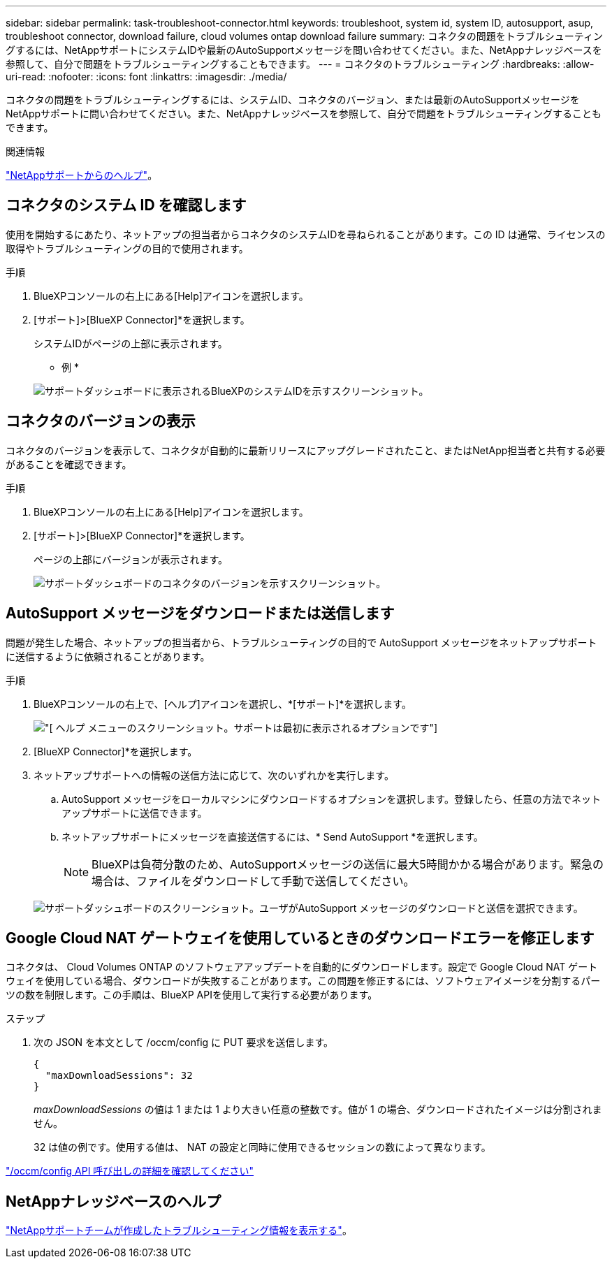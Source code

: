 ---
sidebar: sidebar 
permalink: task-troubleshoot-connector.html 
keywords: troubleshoot, system id, system ID, autosupport, asup, troubleshoot connector, download failure, cloud volumes ontap download failure 
summary: コネクタの問題をトラブルシューティングするには、NetAppサポートにシステムIDや最新のAutoSupportメッセージを問い合わせてください。また、NetAppナレッジベースを参照して、自分で問題をトラブルシューティングすることもできます。 
---
= コネクタのトラブルシューティング
:hardbreaks:
:allow-uri-read: 
:nofooter: 
:icons: font
:linkattrs: 
:imagesdir: ./media/


[role="lead"]
コネクタの問題をトラブルシューティングするには、システムID、コネクタのバージョン、または最新のAutoSupportメッセージをNetAppサポートに問い合わせてください。また、NetAppナレッジベースを参照して、自分で問題をトラブルシューティングすることもできます。

.関連情報
link:task-get-help.html["NetAppサポートからのヘルプ"]。



== コネクタのシステム ID を確認します

使用を開始するにあたり、ネットアップの担当者からコネクタのシステムIDを尋ねられることがあります。この ID は通常、ライセンスの取得やトラブルシューティングの目的で使用されます。

.手順
. BlueXPコンソールの右上にある[Help]アイコンを選択します。
. [サポート]>[BlueXP Connector]*を選択します。
+
システムIDがページの上部に表示されます。

+
* 例 *

+
image:screenshot-system-id.png["サポートダッシュボードに表示されるBlueXPのシステムIDを示すスクリーンショット。"]





== コネクタのバージョンの表示

コネクタのバージョンを表示して、コネクタが自動的に最新リリースにアップグレードされたこと、またはNetApp担当者と共有する必要があることを確認できます。

.手順
. BlueXPコンソールの右上にある[Help]アイコンを選択します。
. [サポート]>[BlueXP Connector]*を選択します。
+
ページの上部にバージョンが表示されます。

+
image:screenshot-connector-version.png["サポートダッシュボードのコネクタのバージョンを示すスクリーンショット。"]





== AutoSupport メッセージをダウンロードまたは送信します

問題が発生した場合、ネットアップの担当者から、トラブルシューティングの目的で AutoSupport メッセージをネットアップサポートに送信するように依頼されることがあります。

.手順
. BlueXPコンソールの右上で、[ヘルプ]アイコンを選択し、*[サポート]*を選択します。
+
image:screenshot-help-support.png["[ ヘルプ ] メニューのスクリーンショット。サポートは最初に表示されるオプションです"]

. [BlueXP Connector]*を選択します。
. ネットアップサポートへの情報の送信方法に応じて、次のいずれかを実行します。
+
.. AutoSupport メッセージをローカルマシンにダウンロードするオプションを選択します。登録したら、任意の方法でネットアップサポートに送信できます。
.. ネットアップサポートにメッセージを直接送信するには、* Send AutoSupport *を選択します。
+

NOTE: BlueXPは負荷分散のため、AutoSupportメッセージの送信に最大5時間かかる場合があります。緊急の場合は、ファイルをダウンロードして手動で送信してください。



+
image:screenshot-connector-autosupport.png["サポートダッシュボードのスクリーンショット。ユーザがAutoSupport メッセージのダウンロードと送信を選択できます。"]





== Google Cloud NAT ゲートウェイを使用しているときのダウンロードエラーを修正します

コネクタは、 Cloud Volumes ONTAP のソフトウェアアップデートを自動的にダウンロードします。設定で Google Cloud NAT ゲートウェイを使用している場合、ダウンロードが失敗することがあります。この問題を修正するには、ソフトウェアイメージを分割するパーツの数を制限します。この手順は、BlueXP APIを使用して実行する必要があります。

.ステップ
. 次の JSON を本文として /occm/config に PUT 要求を送信します。
+
[source]
----
{
  "maxDownloadSessions": 32
}
----
+
_maxDownloadSessions_ の値は 1 または 1 より大きい任意の整数です。値が 1 の場合、ダウンロードされたイメージは分割されません。

+
32 は値の例です。使用する値は、 NAT の設定と同時に使用できるセッションの数によって異なります。



https://docs.netapp.com/us-en/bluexp-automation/cm/api_ref_resources.html#occmconfig["/occm/config API 呼び出しの詳細を確認してください"^]



== NetAppナレッジベースのヘルプ

https://kb.netapp.com/Special:Search?path=Cloud%2FBlueXP&query=connector&type=wiki["NetAppサポートチームが作成したトラブルシューティング情報を表示する"]。
